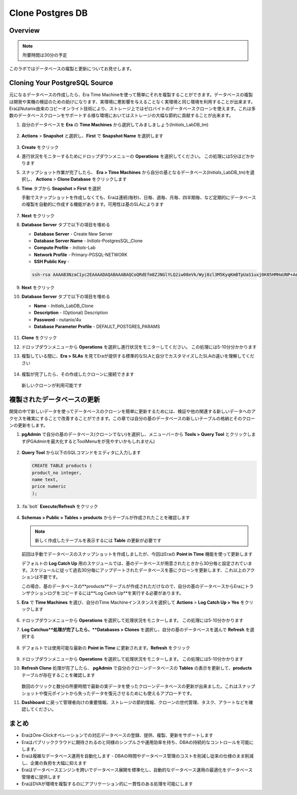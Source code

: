 .. _clone_postgresdb:

----------------------
Clone Postgres DB
----------------------

Overview
++++++++

.. note::

  所要時間は30分の予定

このラボではデータベースの複製と更新についてお見せします。

Cloning Your PostgreSQL Source
++++++++++++++++++++++++++++++

元になるデータベースの作成したら、Era Time Machineを使って簡単にそれを複製することができます。データベースの複製は開発や実機の検証のための助けになります、実環境に悪影響を与えることなく実環境と同じ環境を利用することが出来ます。EraはNutanix由来のコピーオンライト技術により、ストレージ上ではゼロバイトのデータベースクローンを使えます。これは多数のデータベースクローンをサポートする様な環境においてはストレージの大幅な節約に貢献することが出来ます。

#. 自分のデータベースを **Era** の **Time Machines** から選択してみましましょう(*Initials*\_LabDB_tm)

   .. figure:: images/16a2.png

#. **Actions** > **Snapshot** と選択し、**First** で **Snapshot Name** を選択します

   .. figure:: images/17a.png

#. **Create** をクリック

#. 進行状況をモニターするためにドロップダウンメニューの **Operations** を選択してください。 この処理には5分ほどかかります

#. スナップショット作業が完了したら、 **Era > Time Machines** から自分の基となるデータベース(*Initials*\_LabDB_tm)を選択し、  **Actions** > **Clone Database** をクリックします

#. **Time** タブから **Snapshot > First** を選択

   .. note::

   手動でスナップショットを作成しなくても、Eraは連続(毎秒)、日毎、週毎、月毎、四半期毎、など定期的にデータベースの複製を自動的に作成する機能があります。可用性は基のSLAによります

   .. figure:: images/19a2.png

#. **Next** をクリック

#. **Database Server** タブで以下の項目を埋める

   - **Database Server** - Create New Server
   - **Database Server Name** - *Initials*-PostgresSQL_Clone
   - **Compute Profile** - *Initials*\ -Lab
   - **Network Profile** - Primary-PGSQL-NETWORK
   - **SSH Public Key** -

   .. code-block:: text

     ssh-rsa AAAAB3NzaC1yc2EAAAADAQABAAABAQCoQRdEfm8ZJNGlYLQ2iw08eVk/Wyj0zl3M5KyqKmBTpUaS1uxj0K05HMHaUNP+AeJ63Qa2hI1RJHBJOnV7Dx28/yN7ymQpvO1jWejv/AT/yasC9ayiIT1rCrpHvEDXH9ee0NZ3Dtv91R+8kDEQaUfJLYa5X97+jPMVFC7fWK5PqZRzx+N0bh1izSf8PW0snk3t13DYovHFtlTpzVaYRec/XfgHF9j0032vQDK3svfQqCVzT02NXeEyksLbRfGJwl3UsA1ujQdPgalil0RyyWzCMIabVofz+Czq4zFDFjX+ZPQKZr94/h/6RMBRyWFY5CsUVvw8f+Rq6kW+VTYMvvkv

   .. figure:: images/20a2.png

#. **Next** をクリック

#. **Database Server** タブで以下の項目を埋める

   - **Name** - *Initials*\_LabDB_Clone
   - **Description** - (Optional) Description
   - **Password** - nutanix/4u
   - **Database Parameter Profile** - DEFAULT_POSTGRES_PARAMS

   .. figure:: images/21a2.png

#. **Clone** をクリック

#. ドロップダウンメニューから **Operations** を選択し進行状況をモニターしてください。 この処理には5-10分分かかります

#. 複製している間に、**Era > SLAs** を見てEraが提供する標準的なSLAと自分でカスタマイズしたSLAの違いを理解してください

   .. figure:: images/21b.png

#. 複製が完了したら、その作成したクローンに接続できます

   .. figure:: images/23a2.png

   新しいクローンが利用可能です

複製されたデータベースの更新
++++++++++++++++++++++++++++

開発の中で新しいデータを使ってデータベースのクローンを簡単に更新するためには、検証や他の関連する新しいデータへのアクセスを確実にすることで改善することができます。この章では自分の基のデータベースの新しいテーブルの格納とそのクローンの更新をします。

#. **pgAdmin** で自分の基のデータベース(クローンでない)を選択し、メニューバーから **Tools > Query Tool** とクリックします(PGAdminを最大化するとToolMenuをが見やすいかもしれません)

   .. figure:: images/25a2.png

#. **Query Tool** から以下のSQLコマンドをエディタに入力します

   .. code-block:: postgresql
     :name: products-table-sql

     CREATE TABLE products (
     product_no integer,
     name text,
     price numeric
     );

#. :fa:`bolt` **Execute/Refresh** をクリック

   .. figure:: images/26a.png

#. **Schemas > Public > Tables > products** からテーブルが作成されたことを確認します

   .. note::

     新しく作成したテーブルを表示するには **Table** の更新が必要です

   .. figure:: images/27a2.png

   前回は手動でデータベースのスナップショットを作成しましたが、今回はEraの **Point in Time** 機能を使って更新します

   デフォルトの **Log Catch Up** 用のスケジュールでは、基のデータベースが用意されたときから30分毎と設定されています。スケジュールに従って過去30分毎にアップデートされたデータベースを基にクローンを更新します、これ以上のアクションは不要です。

   この場合、基のデータベースの**products**テーブルが作成されただけなので、自分の基のデータベースからEraにトランザクションログをコピーするには**Log Catch Up**を実行する必要があります。

#. **Era** で **Time Machines** を選び、自分のTime Machineインスタンスを選択して **Actions** > **Log Catch Up > Yes** をクリックします

   .. figure:: images/27c.png

#. ドロップダウンメニューから **Operations** を選択して処理状況をモニターします。 この処理には5-10分かかります

#. **Log Catchuo**処理が完了したら、**Databases > Clones** を選択し、自分の基のデータベースを選んで **Refresh** を選択する

   .. figure:: images/27b2.png

#. デフォルトでは使用可能な最新の **Point in Time** に更新されます。**Refresh** をクリック

   .. figure:: images/27d.png

#. ドロップダウンメニューから **Operations** を選択して処理状況をモニターします。 この処理には5-10分かかります

#. **Refresh Clone** 処理が完了したら、 **pgAdmin** で自分のクローンデータベースの **Tables** の表示を更新して、**products** テーブルが存在することを確認します

   .. figure:: images/28a2.png

   数回のクリックと数分の所要時間で最新の実データを使ったクローンデータベースの更新が出来ました。これはスナップショットや復元ポイントから失ったデータを復元させるためにも使えるアプローチです。

#. **Dashboard** に戻って管理者向けの重要情報、ストレージの節約情報、クローンの世代管理、タスク、アラートなどを確認してください。

   .. figure:: images/28b2.png

まとめ
+++++++++

- EraはOne-Clickオペレーションでの対応データベースの登録、提供、複製、更新をサポートします
- Eraはパブリッククラウドに期待されるのと同様のシンプルさや運用効率を持ち、DBAの持続的なコントロールを可能にします。
- Eraは複雑なデータベース運用を自動化します - DBAの時間やデータベース管理のコストを削減し従来の仕様のまま削減し、企業の負担を大幅に抑えます
- Eraはデータベースエンジンを跨いでデータベース展開を標準化し、自動的なデータベース運用の最適化をデータベース管理者に提供します
- EraはDVAが環境を複製するのにアプリケーション的に一貫性のある処理を可能にします
